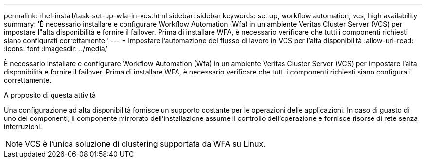 ---
permalink: rhel-install/task-set-up-wfa-in-vcs.html 
sidebar: sidebar 
keywords: set up, workflow automation, vcs, high availability 
summary: 'È necessario installare e configurare Workflow Automation (Wfa) in un ambiente Veritas Cluster Server (VCS) per impostare l"alta disponibilità e fornire il failover. Prima di installare WFA, è necessario verificare che tutti i componenti richiesti siano configurati correttamente.' 
---
= Impostare l'automazione del flusso di lavoro in VCS per l'alta disponibilità
:allow-uri-read: 
:icons: font
:imagesdir: ../media/


[role="lead"]
È necessario installare e configurare Workflow Automation (Wfa) in un ambiente Veritas Cluster Server (VCS) per impostare l'alta disponibilità e fornire il failover. Prima di installare WFA, è necessario verificare che tutti i componenti richiesti siano configurati correttamente.

.A proposito di questa attività
Una configurazione ad alta disponibilità fornisce un supporto costante per le operazioni delle applicazioni. In caso di guasto di uno dei componenti, il componente mirrorato dell'installazione assume il controllo dell'operazione e fornisce risorse di rete senza interruzioni.


NOTE: VCS è l'unica soluzione di clustering supportata da WFA su Linux.
